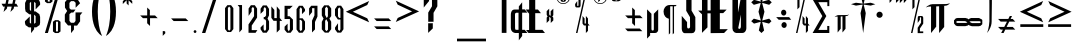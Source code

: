 SplineFontDB: 3.2
FontName: Warlock
FullName: Highlander Regular
FamilyName: Highlander
Weight: Regular
Copyright: beccaelizabeth@geocities.com made this
Version: beccaelizabeth 0200 02/09/98
ItalicAngle: 0
UnderlinePosition: 0
UnderlineWidth: 0
Ascent: 800
Descent: 200
InvalidEm: 0
sfntRevision: 0x00010000
LayerCount: 2
Layer: 0 0 "Back" 1
Layer: 1 0 "Fore" 0
XUID: [1021 965 -301280927 10315]
StyleMap: 0x0040
FSType: 0
OS2Version: 3
OS2_WeightWidthSlopeOnly: 0
OS2_UseTypoMetrics: 0
CreationTime: 781469486
ModificationTime: 1690572075
PfmFamily: 81
TTFWeight: -1
TTFWidth: 5
LineGap: 0
VLineGap: 0
Panose: 0 0 0 0 0 0 0 0 0 0
OS2TypoAscent: 749
OS2TypoAOffset: 0
OS2TypoDescent: -16
OS2TypoDOffset: 0
OS2TypoLinegap: 0
OS2WinAscent: 934
OS2WinAOffset: 0
OS2WinDescent: 233
OS2WinDOffset: 0
HheadAscent: 749
HheadAOffset: 0
HheadDescent: -16
HheadDOffset: 0
OS2SubXSize: 133
OS2SubYSize: 133
OS2SubXOff: 0
OS2SubYOff: 0
OS2SupXSize: 133
OS2SupYSize: 133
OS2SupXOff: 0
OS2SupYOff: 0
OS2StrikeYSize: 67
OS2StrikeYPos: 345
OS2CapHeight: 700
OS2XHeight: 507
OS2Vendor: 'XXXX'
OS2CodePages: 00000001.00000000
OS2UnicodeRanges: 00000000.00000000.00000000.00000000
MarkAttachClasses: 1
DEI: 91125
LangName: 1033 "" "" "" "Highlander Regular" "" "beccaelizabeth 0200 02/09/98"
Encoding: UnicodeBmp
UnicodeInterp: none
NameList: AGL For New Fonts
DisplaySize: -48
AntiAlias: 1
FitToEm: 0
WinInfo: 0 16 4
BeginPrivate: 3
BlueValues 40 [-1 1 585 595 680 696 895 903 1065 1069]
OtherBlues 11 [-267 -263]
BlueShift 2 20
EndPrivate
BeginChars: 65538 66

StartChar: .notdef
Encoding: 65536 -1 0
Width: 1218
GlyphClass: 1
Flags: W
LayerCount: 2
Fore
SplineSet
76 0 m 1
 76 1219 l 1
 1143 1219 l 1
 1143 0 l 1
 76 0 l 1
1067 76 m 1
 1067 1143 l 1
 152 1143 l 1
 152 76 l 1
 1067 76 l 1
EndSplineSet
Validated: 1
EndChar

StartChar: numbersign
Encoding: 35 35 1
Width: 592
GlyphClass: 1
Flags: W
LayerCount: 2
Fore
SplineSet
496 871 m 1
 399 871 l 1
 369 732 l 1
 408 732 l 1
 453 660 l 1
 353 660 l 1
 339 603 l 1
 261 527 l 1
 293 660 l 1
 183 660 l 1
 171 607 l 1
 89 527 l 1
 120 660 l 1
 79 660 l 1
 39 732 l 1
 137 732 l 1
 167 871 l 1
 123 871 l 1
 81 943 l 1
 185 943 l 1
 195 993 l 1
 269 1065 l 1
 244 943 l 1
 355 943 l 1
 367 996 l 1
 441 1065 l 1
 415 943 l 1
 449 943 l 1
 496 871 l 1
339 871 m 1
 228 871 l 1
 197 732 l 1
 309 732 l 1
 339 871 l 1
EndSplineSet
Validated: 1
EndChar

StartChar: dollar
Encoding: 36 36 2
Width: 490
GlyphClass: 1
Flags: W
LayerCount: 2
Fore
SplineSet
403 256 m 1
 391 199 l 1
 307 141 l 1
 253 141 l 1
 253 95 l 1
 177 -3 l 1
 177 141 l 1
 121 141 l 1
 40 196 l 1
 24 252 l 1
 24 296 l 1
 144 413 l 1
 144 260 l 1
 177 231 l 1
 177 467 l 1
 133 467 l 1
 40 539 l 1
 27 611 l 1
 27 752 l 1
 73 849 l 1
 121 869 l 1
 177 869 l 1
 177 909 l 1
 253 1007 l 1
 253 869 l 1
 307 869 l 1
 383 812 l 1
 403 755 l 1
 403 707 l 1
 291 591 l 1
 291 748 l 1
 253 779 l 1
 253 540 l 1
 289 540 l 1
 383 472 l 1
 403 403 l 1
 403 256 l 1
177 544 m 1
 177 780 l 1
 144 751 l 1
 144 585 l 1
 177 544 l 1
291 259 m 1
 291 423 l 1
 253 460 l 1
 253 229 l 1
 291 259 l 1
EndSplineSet
Validated: 1
EndChar

StartChar: percent
Encoding: 37 37 3
Width: 501
GlyphClass: 1
Flags: W
LayerCount: 2
Fore
SplineSet
212 787 m 1
 161 747 l 1
 77 747 l 1
 24 787 l 1
 24 1029 l 1
 77 1069 l 1
 161 1069 l 1
 212 1029 l 1
 212 787 l 1
413 1068 m 1
 97 0 l 1
 23 0 l 1
 339 1068 l 1
 413 1068 l 1
413 39 m 1
 361 -1 l 1
 277 -1 l 1
 224 39 l 1
 224 281 l 1
 277 321 l 1
 361 321 l 1
 413 281 l 1
 413 39 l 1
144 787 m 1
 145 1031 l 1
 96 1031 l 1
 96 787 l 1
 144 787 l 1
349 40 m 1
 351 283 l 1
 300 283 l 1
 300 39 l 1
 349 40 l 1
EndSplineSet
Validated: 1
EndChar

StartChar: ampersand
Encoding: 38 38 4
Width: 488
GlyphClass: 1
Flags: W
LayerCount: 2
Fore
SplineSet
460 515 m 1
 403 445 l 1
 403 292 l 1
 327 185 l 1
 249 185 l 1
 249 87 l 1
 176 -3 l 1
 176 189 l 1
 101 189 l 1
 21 283 l 1
 21 461 l 1
 79 551 l 1
 24 636 l 1
 24 771 l 1
 101 865 l 1
 177 865 l 1
 176 972 l 1
 249 1063 l 1
 249 867 l 1
 324 867 l 1
 403 745 l 1
 291 632 l 1
 291 756 l 1
 249 797 l 1
 176 797 l 1
 136 753 l 1
 136 621 l 1
 173 585 l 1
 288 585 l 1
 232 512 l 1
 184 512 l 1
 136 472 l 1
 136 304 l 1
 173 256 l 1
 253 256 l 1
 288 301 l 1
 288 515 l 1
 460 515 l 1
EndSplineSet
Validated: 1
EndChar

StartChar: quotesingle
Encoding: 39 39 5
Width: 165
GlyphClass: 1
Flags: W
LayerCount: 2
Fore
SplineSet
69 1028 m 1
 51 899 l 1
 31 1029 l 1
 51 1067 l 1
 69 1028 l 1
EndSplineSet
Validated: 1
EndChar

StartChar: parenleft
Encoding: 40 40 6
Width: 354
GlyphClass: 1
Flags: W
LayerCount: 2
Fore
SplineSet
277 -71 m 1
 267 -71 245.333984375 -56.3330078125 212.000976562 -27 c 0
 163.333984375 16.3330078125 123.000976562 76.3330078125 91.0009765625 153 c 0
 70.333984375 203.666992188 54.1669921875 261.5 42.5 326.5 c 0
 30.8330078125 391.5 25 461 25 535 c 0
 25 683.666992188 47 809.666992188 91 913 c 0
 121 987.666992188 161.333007812 1047 212 1091 c 0
 244 1120.33300781 265.666992188 1135 277 1135 c 1
 273.666992188 1129 271 1123.66699219 269 1119 c 0
 261.666992188 1103 255 1087 249 1071 c 0
 227.666992188 1013 210.333984375 946.666992188 197.000976562 872 c 0
 178.333984375 768 169.000976562 655.666992188 169.000976562 535 c 0
 169.000976562 415.666992188 178.333984375 302.666992188 197.000976562 196 c 0
 210.333984375 123.333007812 227.666992188 56.666015625 249 -4.0009765625 c 0
 255 -20.66796875 263 -39.66796875 273 -61.0009765625 c 0
 273.666992188 -64.333984375 275 -67.6669921875 277 -71 c 1
EndSplineSet
Validated: 524289
EndChar

StartChar: parenright
Encoding: 41 41 7
Width: 360
GlyphClass: 1
Flags: W
LayerCount: 2
Fore
SplineSet
275 535 m 0
 275 385.666992188 253.66796875 258.998046875 211.000976562 154.998046875 c 0
 181.66796875 80.998046875 141.000976562 20.998046875 89.0009765625 -25.001953125 c 0
 57.66796875 -53.6689453125 36.0009765625 -69.001953125 24.0009765625 -71.001953125 c 1
 26.66796875 -65.001953125 29.0009765625 -59.6689453125 31.0009765625 -55.001953125 c 0
 39.0009765625 -36.3349609375 45.66796875 -19.66796875 51.0009765625 -5.0009765625 c 0
 72.333984375 56.33203125 89.6669921875 122.999023438 103 194.999023438 c 0
 121.666992188 301.666015625 131 414.999023438 131 534.999023438 c 0
 131 662.33203125 122 774.33203125 104 870.999023438 c 0
 92.6669921875 940.33203125 75.333984375 1006.33203125 52.0009765625 1068.99902344 c 0
 46.0009765625 1085.66601562 38.0009765625 1104.33300781 28.0009765625 1125 c 0
 27.333984375 1127.66699219 26.0009765625 1131 24.0009765625 1135 c 1
 35.333984375 1135 56.6669921875 1120.66699219 88 1092 c 0
 138.666992188 1046.66699219 179 987.666992188 209 915 c 0
 253 809 275 682.333007812 275 535 c 0
EndSplineSet
Validated: 524289
EndChar

StartChar: asterisk
Encoding: 42 42 8
Width: 496
GlyphClass: 1
Flags: W
LayerCount: 2
Fore
SplineSet
403 859 m 1
 269 859 l 1
 331 797 l 1
 332 729 l 1
 240 817 l 1
 240 689 l 1
 191 739 l 1
 191 819 l 1
 95 725 l 1
 95 793 l 1
 157 857 l 1
 79 857 l 1
 27 907 l 1
 151 907 l 1
 97 960 l 1
 99 1029 l 1
 191 937 l 1
 191 1065 l 1
 239 1017 l 1
 239 937 l 1
 327 1024 l 1
 327 953 l 1
 279 907 l 1
 353 907 l 1
 403 859 l 1
EndSplineSet
Validated: 1
EndChar

StartChar: plus
Encoding: 43 43 9
Width: 556
GlyphClass: 1
Flags: W
LayerCount: 2
Fore
SplineSet
468 371 m 1
 276 371 l 1
 276 176 l 1
 204 244 l 1
 204 371 l 1
 99 371 l 1
 29 439 l 1
 205 439 l 1
 205 637 l 1
 272 573 l 1
 271 439 l 1
 401 439 l 1
 468 371 l 1
EndSplineSet
Validated: 1
EndChar

StartChar: comma
Encoding: 44 44 10
Width: 229
GlyphClass: 1
Flags: W
LayerCount: 2
Fore
SplineSet
107 -8 m 1
 44 -71 l 1
 44 48 l 1
 83 48 l 2
 91.6669921875 47.3330078125 98.6669921875 43.3330078125 104 36 c 2
 107 27 l 1
 107 -8 l 1
EndSplineSet
Validated: 524289
EndChar

StartChar: hyphen
Encoding: 45 45 11
AltUni2: 0000ad.ffffffff.0 0000ad.ffffffff.0
Width: 541
GlyphClass: 1
Flags: W
LayerCount: 2
Fore
SplineSet
459 299 m 1
 92 299 l 1
 27 365 l 1
 393 365 l 1
 459 299 l 1
EndSplineSet
Validated: 1
EndChar

StartChar: period
Encoding: 46 46 12
Width: 233
GlyphClass: 1
Flags: W
LayerCount: 2
Fore
SplineSet
112 36 m 0
 112 26 108.5 17.5 101.5 10.5 c 0
 94.5 3.5 86 0 76 0 c 0
 66 0 57.5 3.5 50.5 10.5 c 0
 43.5 17.5 40 26 40 36 c 0
 40 46 43.5 54.5 50.5 61.5 c 0
 57.5 68.5 66 72 76 72 c 0
 86 72 94.5 68.5 101.5 61.5 c 0
 108.5 54.5 112 46 112 36 c 0
EndSplineSet
Validated: 524289
EndChar

StartChar: slash
Encoding: 47 47 13
Width: 550
GlyphClass: 1
Flags: W
LayerCount: 2
Fore
SplineSet
459 1068 m 1
 108 0 l 1
 25 0 l 1
 376 1068 l 1
 459 1068 l 1
EndSplineSet
Validated: 1
EndChar

StartChar: zero
Encoding: 48 48 14
Width: 310
GlyphClass: 1
Flags: W
LayerCount: 2
Fore
SplineSet
200.9140625 24.83984375 m 1
 220.203125 46.515625 239.4921875 70.9765625 258.780273438 98.2236328125 c 1
 258.780273438 622.616210938 l 1
 239.4921875 649.86328125 220.203125 674.32421875 200.9140625 696 c 1
 109.0859375 696 l 1
 89.796875 674.32421875 70.5078125 649.86328125 51.2197265625 622.616210938 c 1
 51.2197265625 98.2236328125 l 1
 70.5078125 70.9765625 89.796875 46.515625 109.0859375 24.83984375 c 1
 200.9140625 24.83984375 l 1
122.69921875 90.189453125 m 2
 122.700195312 626.357421875 l 2
 123.103515625 629.000976562 123.506835938 629.469726562 123.91015625 627.762695312 c 1
 132.590820312 640.017578125 141.270507812 650.09765625 149.950195312 658.002929688 c 0
 151.193359375 661.69140625 152.436523438 663.155273438 153.6796875 662.39453125 c 0
 154.9453125 663.184570312 156.2109375 661.760742188 157.477539062 658.122070312 c 0
 166.4375 650.255859375 175.397460938 640.17578125 184.357421875 627.881835938 c 1
 184.778320312 629.623046875 185.19921875 629.149414062 185.620117188 626.461914062 c 2
 185.620117188 90.0869140625 l 2
 185.18359375 87.3603515625 184.747070312 86.8828125 184.310546875 88.654296875 c 1
 175.350585938 76.60546875 166.390625 66.8056640625 157.430664062 59.2548828125 c 0
 156.180664062 55.638671875 154.930664062 54.271484375 153.681640625 55.1533203125 c 0
 152.453125 54.298828125 151.224609375 55.705078125 149.99609375 59.3720703125 c 0
 141.31640625 66.9619140625 132.63671875 76.76171875 123.956054688 88.771484375 c 1
 123.537109375 87.0341796875 123.118164062 87.5068359375 122.69921875 90.189453125 c 2
EndSplineSet
Validated: 524297
EndChar

StartChar: one
Encoding: 49 49 15
Width: 291
GlyphClass: 1
Flags: W
LayerCount: 2
Fore
SplineSet
109.329101562 646.909179688 m 1
 109.329101562 15.6650390625 l 1
 131.534179688 39.068359375 153.739257812 64.65625 175.944335938 92.4287109375 c 1
 175.944335938 698.479492188 l 1
 139.66015625 702.661132812 103.376953125 703.510742188 67.09375 701.02734375 c 1
 81.171875 685.797851562 95.25 667.758789062 109.329101562 646.909179688 c 1
EndSplineSet
Validated: 524329
EndChar

StartChar: two
Encoding: 50 50 16
Width: 290
GlyphClass: 1
Flags: W
LayerCount: 2
Fore
SplineSet
259.578125 72 m 1
 117.954101562 72 l 1
 119.013671875 187.4453125 l 1
 252.19921875 385.423828125 l 1
 252.19921875 611.84765625 l 1
 195.268554688 694.69921875 l 1
 97.0244140625 694.69921875 l 1
 39.8994140625 611.84375 l 1
 39.8994140625 427.836914062 l 1
 116.299804688 538.45703125 l 1
 116.299804688 617.110351562 l 1
 117.575195312 618.533203125 l 1
 144.275390625 648.333984375 l 1
 148.34375 652.875 l 1
 152.002929688 647.99609375 l 1
 175.702148438 616.395507812 l 1
 176.69921875 615.065429688 l 1
 176.69921875 420.169921875 l 1
 38.099609375 214.970703125 l 1
 38.099609375 5.486328125 l 1
 213.379882812 5.0068359375 l 1
 259.578125 72 l 1
EndSplineSet
Validated: 524297
EndChar

StartChar: three
Encoding: 51 51 17
Width: 291
GlyphClass: 1
Flags: W
LayerCount: 2
Fore
SplineSet
115.821289062 554.825195312 m 1
 115.821289062 610.75 l 1
 116.78125 612.064453125 l 1
 141.405273438 645.76171875 l 1
 145.44140625 651.28515625 l 1
 149.482421875 645.765625 l 1
 176.049804688 609.477539062 l 1
 177.012695312 608.162109375 l 1
 177.012695312 438.982421875 l 1
 176.0234375 437.655273438 l 1
 149.456054688 402.015625 l 1
 147.916015625 399.94921875 l 1
 145.34375 400.000976562 l 1
 118.044921875 400.546875 l 1
 118.044921875 343.16796875 l 1
 149.423828125 342.607421875 l 1
 152.026367188 342.561523438 l 1
 153.483398438 340.395507812 l 1
 176.163085938 306.698242188 l 1
 177.012695312 305.436523438 l 1
 177.012695312 90.4677734375 l 1
 176.139648438 89.1943359375 l 1
 152.1640625 54.203125 l 1
 148.29296875 48.552734375 l 1
 144.087890625 53.958984375 l 1
 116.872070312 88.9501953125 l 1
 115.829101562 90.291015625 l 1
 115.23046875 215.955078125 l 1
 39.63671875 139.215820312 l 1
 39.63671875 93.54296875 l 1
 97.560546875 7.591796875 l 1
 192.756835938 7.591796875 l 1
 251.901367188 91.015625 l 1
 251.901367188 287.809570312 l 1
 213.754882812 362.78515625 l 1
 250.60546875 441.75 l 1
 250.60546875 603.080078125 l 1
 193.302734375 689.65625 l 1
 97.494140625 689.65625 l 1
 39.62890625 607.525390625 l 1
 39.0439453125 478.62109375 l 1
 115.821289062 554.825195312 l 1
EndSplineSet
Validated: 524297
EndChar

StartChar: four
Encoding: 52 52 18
Width: 294
GlyphClass: 1
Flags: W
LayerCount: 2
Fore
SplineSet
218.799804688 85.7607421875 m 1
 218.799804688 302.439453125 l 1
 279.686523438 302.439453125 l 1
 218.16015625 376.271484375 l 1
 218.16015625 577.23828125 l 1
 144.3203125 666.296875 l 1
 144.3203125 372.439453125 l 1
 83.1201171875 372.439453125 l 1
 83.1201171875 577.227539062 l 1
 8.6396484375 666.377929688 l 1
 8.6396484375 379.694335938 l 1
 62.517578125 305 l 1
 143.6796875 305 l 1
 143.6796875 11.205078125 l 1
 218.799804688 85.7607421875 l 1
EndSplineSet
Validated: 524297
EndChar

StartChar: five
Encoding: 53 53 19
Width: 290
GlyphClass: 1
Flags: W
LayerCount: 2
Fore
SplineSet
243.650390625 679.83984375 m 1
 39.2802734375 679.83984375 l 1
 39.2802734375 349.384765625 l 1
 173.040039062 350.024414062 l 1
 173.040039062 90.21875 l 1
 172.372070312 89.0634765625 l 1
 148.692382812 48.1025390625 l 1
 144.286132812 40.4814453125 l 1
 139.9921875 48.166015625 l 1
 115.671875 91.6865234375 l 1
 115.040039062 92.8173828125 l 1
 115.040039062 233.73046875 l 1
 39.919921875 158.610351562 l 1
 39.919921875 81.2001953125 l 1
 101.91015625 6.3203125 l 1
 191.1015625 6.3203125 l 1
 249.432617188 86.140625 l 1
 248.170898438 335.879882812 l 1
 164.079101562 419.970703125 l 1
 120.110351562 419.361328125 l 1
 115.040039062 419.290039062 l 1
 115.040039062 604.080078125 l 1
 120.040039062 604.080078125 l 1
 167.890625 604.080078125 l 1
 243.650390625 679.83984375 l 1
EndSplineSet
Validated: 524297
EndChar

StartChar: six
Encoding: 54 54 20
Width: 289
GlyphClass: 1
Flags: W
LayerCount: 2
Fore
SplineSet
191.234375 367.639648438 m 1
 114.540039062 367.639648438 l 1
 114.540039062 600.05078125 l 1
 115.354492188 601.294921875 l 1
 139.674804688 638.415039062 l 1
 143.645507812 644.474609375 l 1
 147.90625 638.616210938 l 1
 173.505859375 603.416015625 l 1
 174.459960938 602.104492188 l 1
 174.459960938 471.30078125 l 1
 250.219726562 548.756835938 l 1
 250.219726562 594.451171875 l 1
 191.146484375 680.599609375 l 1
 99.0595703125 680.599609375 l 1
 38.7802734375 596.946289062 l 1
 38.7802734375 87.58203125 l 1
 99.0029296875 7.080078125 l 1
 192.44921875 7.080078125 l 1
 250.219726562 90.0478515625 l 1
 250.219726562 286.53515625 l 1
 191.234375 367.639648438 l 1
115.473632812 83.0107421875 m 1
 114.540039062 84.3134765625 l 1
 114.540039062 328.359375 l 1
 119.540039062 328.359375 l 1
 145.780273438 328.359375 l 1
 148.216796875 328.359375 l 1
 149.721679688 326.435546875 l 1
 177.241210938 291.236328125 l 1
 178.299804688 289.881835938 l 1
 178.299804688 84.0537109375 l 1
 177.077148438 82.6455078125 l 1
 147.637695312 48.7255859375 l 1
 143.486328125 43.9423828125 l 1
 139.793945312 49.0908203125 l 1
 115.473632812 83.0107421875 l 1
EndSplineSet
Validated: 524297
EndChar

StartChar: seven
Encoding: 55 55 21
Width: 314
GlyphClass: 1
Flags: W
LayerCount: 2
Fore
SplineSet
200 89.408203125 m 1
 200 275.31640625 l 1
 261.439453125 411.63671875 l 1
 261.439453125 681.400390625 l 1
 106.254882812 681.400390625 l 1
 52.560546875 615.500976562 l 1
 52.560546875 429.782226562 l 1
 127.6796875 522.411132812 l 1
 127.6796875 621 l 1
 132.6796875 621 l 1
 181.3203125 621 l 1
 186.3203125 621 l 1
 186.3203125 440.831054688 l 1
 125.520507812 307.7109375 l 1
 125.520507812 13.798828125 l 1
 200 89.408203125 l 1
EndSplineSet
Validated: 524297
EndChar

StartChar: eight
Encoding: 56 56 22
Width: 326
GlyphClass: 1
Flags: W
LayerCount: 2
Fore
SplineSet
215.04296875 9.759765625 m 1
 236.795898438 34.1181640625 258.546875 62.6630859375 280.298828125 95.396484375 c 1
 280.298828125 281.702148438 l 1
 235.37890625 360.971679688 l 1
 280.298828125 423.06640625 l 1
 280.298828125 613.454101562 l 1
 259.022460938 643.890625 237.74609375 670.072265625 216.469726562 692 c 1
 104.657226562 692 l 1
 85.0048828125 669.092773438 65.3525390625 642.028320312 45.7001953125 610.805664062 c 1
 45.7001953125 437.303710938 l 1
 88.322265625 360.583007812 l 1
 45.7001953125 279.272460938 l 1
 45.7001953125 92.716796875 l 1
 70.740234375 60.7353515625 95.7802734375 33.0830078125 120.8203125 9.759765625 c 1
 215.04296875 9.759765625 l 1
127.978515625 453.3671875 m 1
 127.978515625 618.85546875 l 2
 128.553710938 622.743164062 129.129882812 623.436523438 129.706054688 620.935546875 c 1
 139.092773438 635.436523438 148.479492188 646.743164062 157.866210938 654.856445312 c 0
 159.908203125 660.509765625 161.950195312 662.96875 163.9921875 662.234375 c 0
 165.888671875 662.762695312 167.78515625 660.075195312 169.681640625 654.171875 c 0
 178.641601562 644.977539062 187.6015625 632.817382812 196.561523438 617.69140625 c 1
 197.046875 619.997070312 197.533203125 619.336914062 198.01953125 615.7109375 c 2
 198.01953125 418.444335938 l 1
 196.840820312 416.603515625 l 1
 176.360351562 384.603515625 l 1
 169.361328125 373.666992188 l 1
 127.978515625 453.3671875 l 1
128.619140625 82.3212890625 m 2
 128.618164062 302.512695312 l 1
 129.796875 304.353515625 l 1
 150.276367188 336.353515625 l 1
 157.02734375 346.90234375 l 1
 199.9375 270.275390625 l 1
 199.9375 84.326171875 l 2
 199.279296875 80.2275390625 198.62109375 79.5107421875 197.961914062 82.17578125 c 1
 188.362304688 68.3408203125 178.762695312 57.8876953125 169.162109375 50.81640625 c 0
 167.336914062 45.38671875 165.51171875 43.3828125 163.686523438 44.8056640625 c 0
 161.84375 43.3623046875 160.000976562 45.333984375 158.158203125 50.7197265625 c 0
 148.985351562 57.119140625 139.8125 66.9326171875 130.639648438 80.16015625 c 1
 129.966796875 77.4658203125 129.29296875 78.1865234375 128.619140625 82.3212890625 c 2
EndSplineSet
Validated: 524297
EndChar

StartChar: nine
Encoding: 57 57 23
Width: 312
GlyphClass: 1
Flags: W
LayerCount: 2
Fore
SplineSet
122.109375 337.465820312 m 1
 185.961914062 337.465820312 l 1
 185.961914062 89.6240234375 l 1
 185.075195312 88.3447265625 l 1
 162.03515625 55.0654296875 l 1
 158.3828125 49.7880859375 l 1
 154.158203125 54.6162109375 l 1
 127.278320312 85.3359375 l 1
 126.041992188 86.7490234375 l 1
 126.041992188 244.788085938 l 1
 50.921875 136.344726562 l 1
 50.921875 90.2607421875 l 1
 109.896484375 9.7861328125 l 1
 202.69140625 9.7861328125 l 1
 261.71875 93.4052734375 l 1
 261.08203125 337.572265625 l 1
 261.08203125 595.908203125 l 1
 202.611328125 683.305664062 l 1
 111.853515625 683.305664062 l 1
 50.28125 597.104492188 l 1
 50.28125 439.014648438 l 1
 122.109375 337.465820312 l 1
185.961914062 377.385742188 m 1
 180.961914062 377.385742188 l 1
 154.08203125 377.385742188 l 1
 151.393554688 377.385742188 l 1
 149.907226562 379.634765625 l 1
 126.227539062 415.474609375 l 1
 125.40234375 416.723632812 l 1
 125.40234375 604.983398438 l 1
 126.547851562 606.369140625 l 1
 154.067382812 639.649414062 l 1
 158.390625 644.877929688 l 1
 162.108398438 639.19921875 l 1
 185.1484375 604 l 1
 185.961914062 602.756835938 l 1
 185.961914062 377.385742188 l 1
EndSplineSet
Validated: 524297
EndChar

StartChar: less
Encoding: 60 60 24
Width: 698
GlyphClass: 1
Flags: W
LayerCount: 2
Fore
SplineSet
604 268 m 1
 21 532 l 1
 604 800 l 1
 556 700 l 1
 197 532 l 1
 556 368 l 1
 604 268 l 1
EndSplineSet
Validated: 1
EndChar

StartChar: equal
Encoding: 61 61 25
Width: 544
GlyphClass: 1
Flags: W
LayerCount: 2
Fore
SplineSet
457 299 m 1
 92 299 l 1
 27 365 l 1
 393 365 l 1
 457 299 l 1
455 99 m 1
 92 99 l 1
 27 165 l 1
 393 165 l 1
 455 99 l 1
EndSplineSet
Validated: 1
EndChar

StartChar: greater
Encoding: 62 62 26
Width: 697
GlyphClass: 1
Flags: W
LayerCount: 2
Fore
SplineSet
603 540 m 1
 20 276 l 1
 68 376 l 1
 427 540 l 1
 68 708 l 1
 20 808 l 1
 603 540 l 1
EndSplineSet
Validated: 1
EndChar

StartChar: question
Encoding: 63 63 27
Width: 449
GlyphClass: 1
Flags: W
LayerCount: 2
Fore
SplineSet
359 668 m 1
 264 505 l 1
 264 281 l 1
 131 281 l 1
 131 511 l 1
 225 668 l 1
 224 952 l 1
 152 952 l 1
 152 800 l 1
 19 637 l 1
 19 964 l 1
 95 1069 l 1
 275 1069 l 1
 359 976 l 1
 359 668 l 1
245 115 m 1
 129 3 l 1
 129 244 l 1
 203 244 l 1
 245 245 l 1
 245 115 l 1
EndSplineSet
Validated: 1
EndChar

StartChar: asciicircum
Encoding: 94 94 28
Width: 393
GlyphClass: 1
Flags: W
LayerCount: 2
Fore
SplineSet
309 905 m 1
 253 905 l 1
 160 999 l 1
 65 905 l 1
 11 905 l 1
 160 1055 l 1
 309 905 l 1
EndSplineSet
Validated: 1
EndChar

StartChar: underscore
Encoding: 95 95 29
Width: 726
GlyphClass: 1
Flags: W
LayerCount: 2
Fore
SplineSet
725 -208 m 1
 0 -208 l 1
 0 -141 l 1
 725 -141 l 1
 725 -208 l 1
EndSplineSet
Validated: 1
EndChar

StartChar: grave
Encoding: 96 96 30
Width: 300
GlyphClass: 1
Flags: W
LayerCount: 2
Fore
SplineSet
171 956 m 1
 31 1020 l 1
 31 1063 l 1
 83 1063 l 1
 171 956 l 1
EndSplineSet
Validated: 1
EndChar

StartChar: nonbreakingspace
Encoding: 160 160 31
Width: 66
GlyphClass: 1
Flags: W
LayerCount: 2
Fore
Validated: 1
EndChar

StartChar: exclamdown
Encoding: 161 161 32
Width: 220
GlyphClass: 1
Flags: W
LayerCount: 2
Fore
SplineSet
137 1021 m 2
 135 1008.33300781 133.000976562 1000.33300781 131.000976562 997 c 0
 122.333984375 980.333007812 109.666992188 972 93 972 c 2
 20 972 l 1
 20 1219 l 1
 137 1069 l 1
 137 1021 l 2
137.000976562 3 m 1
 19.0009765625 3 l 1
 19.0009765625 923 l 1
 137.000976562 923 l 1
 137.000976562 3 l 1
EndSplineSet
Validated: 524289
EndChar

StartChar: cent
Encoding: 162 162 33
Width: 457
GlyphClass: 1
Flags: W
LayerCount: 2
Fore
SplineSet
437 0 m 1
 304.000976562 0 l 1
 304.000976562 -75 l 1
 221.000976562 -183 l 1
 221.000976562 0 l 1
 129.000976562 0 l 1
 96.0009765625 9 l 1
 46.0009765625 30.3330078125 21.0009765625 71.666015625 21.0009765625 132.999023438 c 2
 21.0009765625 455.999023438 l 2
 21.0009765625 482.666015625 24.333984375 504.333007812 31.0009765625 521 c 0
 44.333984375 564.333007812 71.6669921875 586.333007812 113 587 c 2
 221 587 l 1
 221 664 l 1
 304 768 l 1
 304 591 l 1
 368 591 l 1
 437 509 l 1
 304 509 l 1
 304 80 l 1
 368 80 l 1
 437 0 l 1
213.000976562 80 m 1
 213.000976562 506.998046875 l 1
 159.000976562 506.998046875 l 2
 146.333984375 506.998046875 138.000976562 503.331054688 134.000976562 495.998046875 c 0
 130.000976562 488.665039062 127.000976562 478.33203125 125.000976562 464.999023438 c 2
 125.000976562 454.999023438 l 1
 127.000976562 120.999023438 l 2
 127.000976562 99.666015625 132.333984375 86.3330078125 143.000976562 81 c 1
 159.000976562 80 l 1
 213.000976562 80 l 1
EndSplineSet
Validated: 524289
EndChar

StartChar: sterling
Encoding: 163 163 34
Width: 446
GlyphClass: 1
Flags: W
LayerCount: 2
Fore
SplineSet
425 1 m 1
 11.9990234375 1.0009765625 l 1
 -49.0009765625 75.0009765625 l 1
 27.9990234375 75.0009765625 l 1
 27.9990234375 483.000976562 l 1
 -59.0009765625 587.000976562 l 1
 28.9990234375 587.000976562 l 1
 28.9990234375 961.000976562 l 2
 28.9990234375 1001.66796875 46.9990234375 1032.00097656 82.9990234375 1052.00097656 c 0
 94.33203125 1057.33398438 112.33203125 1062.66699219 136.999023438 1068 c 1
 227.999023438 1068 l 2
 260.666015625 1068 283.666015625 1050.66699219 296.999023438 1016 c 1
 304.999023438 964 l 1
 301.666015625 974 296.333007812 980.666992188 289 984 c 2
 265 989 l 1
 225 988 l 2
 204.333007812 988 191 979.666992188 185 963 c 2
 181 937 l 1
 181 587 l 1
 249 587 l 1
 324 496 l 1
 181 496 l 1
 181 79 l 1
 361 79 l 1
 425 1 l 1
EndSplineSet
Validated: 524289
EndChar

StartChar: section
Encoding: 167 167 35
Width: 237
GlyphClass: 1
Flags: W
LayerCount: 2
Fore
SplineSet
183 315 m 1
 119.001953125 250.997070312 l 1
 119.001953125 366.997070312 l 1
 109.001953125 383.997070312 l 2
 101.668945312 394.6640625 95.001953125 400.997070312 89.001953125 402.997070312 c 1
 85.6689453125 399.6640625 83.6689453125 396.331054688 83.001953125 392.998046875 c 2
 81.001953125 383.998046875 l 1
 81.001953125 315.998046875 l 1
 17.001953125 250.998046875 l 1
 17.001953125 374.998046875 l 2
 17.001953125 387.665039062 23.001953125 398.998046875 35.001953125 408.998046875 c 2
 44.001953125 415.998046875 l 1
 31.001953125 426.998046875 l 2
 23.6689453125 435.665039062 19.001953125 446.33203125 17.001953125 458.999023438 c 2
 17.001953125 546.999023438 l 1
 80.001953125 607.999023438 l 1
 80.001953125 466.999023438 l 1
 88.001953125 448.999023438 l 2
 94.001953125 438.33203125 101.001953125 432.33203125 109.001953125 430.999023438 c 0
 112.334960938 434.33203125 114.66796875 436.999023438 116.000976562 438.999023438 c 2
 117.000976562 447.999023438 l 1
 117.000976562 543.999023438 l 1
 183.000976562 607.999023438 l 1
 183.000976562 455.999023438 l 2
 183.000976562 444.666015625 178.000976562 434.333007812 168.000976562 425 c 2
 153.000976562 417 l 1
 161.000976562 412 l 2
 174.333984375 401.333007812 181.666992188 389 183 375 c 2
 183 315 l 1
EndSplineSet
Validated: 524289
EndChar

StartChar: copyright
Encoding: 169 169 36
Width: 469
GlyphClass: 1
Flags: W
LayerCount: 2
Fore
SplineSet
376 896 m 0
 376 848 359.5 807.5 326.5 774.5 c 0
 293.5 741.5 253 725 205 725 c 0
 157 725 116.666992188 741.5 84 774.5 c 0
 51.3330078125 807.5 35 848 35 896 c 0
 35 944 51.3330078125 984.5 84 1017.5 c 0
 116.666992188 1050.5 157 1067 205 1067 c 0
 253 1067 293.5 1050.5 326.5 1017.5 c 0
 359.5 984.5 376 944 376 896 c 0
359 896 m 0
 359 938.666992188 343.834960938 974.833007812 313.501953125 1004.5 c 0
 283.168945312 1034.16699219 247.001953125 1049 205.001953125 1049 c 0
 162.334960938 1049 126.16796875 1034.16699219 96.5009765625 1004.5 c 0
 66.833984375 974.833007812 52.0009765625 938.666015625 52.0009765625 895.999023438 c 0
 52.0009765625 853.999023438 66.66796875 817.999023438 96.0009765625 787.999023438 c 0
 125.333984375 757.999023438 161.666992188 742.999023438 205 742.999023438 c 0
 247.666992188 742.999023438 284 757.83203125 314 787.499023438 c 0
 344 817.166015625 359 853.333007812 359 896 c 0
273.001953125 816.999023438 m 1
 265.001953125 800.999023438 l 2
 257.001953125 789.666015625 247.668945312 782.999023438 237.001953125 780.999023438 c 2
 215.001953125 779.999023438 l 1
 195.001953125 779.999023438 l 2
 184.334960938 779.999023438 176.001953125 780.666015625 170.001953125 781.999023438 c 0
 164.001953125 783.33203125 155.668945312 791.665039062 145.001953125 806.998046875 c 2
 139.001953125 816.998046875 l 1
 139.001953125 975.998046875 l 1
 145.001953125 994.998046875 l 2
 151.001953125 1006.33105469 161.334960938 1012.33105469 176.001953125 1012.99804688 c 2
 193.001953125 1014.99804688 l 1
 213.001953125 1015.99804688 l 2
 223.001953125 1015.99804688 230.668945312 1014.83105469 236.001953125 1012.49804688 c 0
 241.334960938 1010.16503906 249.001953125 1003.33203125 259.001953125 991.999023438 c 2
 273.001953125 975.999023438 l 1
 273.001953125 959.999023438 l 1
 223.001953125 911.999023438 l 1
 221.001953125 975.999023438 l 1
 219.001953125 982.999023438 l 2
 216.334960938 988.33203125 212.66796875 990.999023438 208.000976562 990.999023438 c 0
 203.333984375 990.999023438 199.000976562 988.33203125 195.000976562 982.999023438 c 2
 191.000976562 974.999023438 l 1
 192.000976562 816.999023438 l 1
 193.000976562 810.999023438 l 2
 195.66796875 805.666015625 200.334960938 802.999023438 207.001953125 802.999023438 c 0
 212.334960938 802.999023438 216.334960938 804.999023438 219.001953125 808.999023438 c 2
 221.001953125 816.999023438 l 1
 221.001953125 831.999023438 l 1
 273.001953125 882.999023438 l 1
 273.001953125 816.999023438 l 1
EndSplineSet
Validated: 524289
EndChar

StartChar: ordfeminine
Encoding: 170 170 37
Width: 24
GlyphClass: 1
Flags: W
LayerCount: 2
Fore
SplineSet
16 1048 m 1
 3 1035 l 1
 3 1132 l 1
 -5 1141 l 1
 16 1141 l 1
 16 1048 l 1
EndSplineSet
Validated: 1
EndChar

StartChar: logicalnot
Encoding: 172 172 38
Width: 413
GlyphClass: 1
Flags: W
LayerCount: 2
Fore
SplineSet
299 1068 m 1
 61 0 l 1
 25 0 l 1
 263 1068 l 1
 299 1068 l 1
367 187 m 1
 325 187 l 1
 325 53 l 1
 272 0 l 1
 272 188 l 1
 223 188 l 1
 188 237 l 1
 188 427 l 1
 240 363 l 1
 240 237 l 1
 272 237 l 1
 272 427 l 1
 325 363 l 1
 325 237 l 1
 367 187 l 1
140 692 m 2
 140 670.666992188 133.666992188 654.998046875 121 644.998046875 c 0
 119 642.998046875 112.333007812 640.998046875 101 638.998046875 c 2
 40 638.998046875 l 2
 32 640.998046875 25.6669921875 642.998046875 21 644.998046875 c 0
 8.3330078125 654.998046875 2.3330078125 671.665039062 3 694.998046875 c 2
 3 723.998046875 l 1
 56 799.998046875 l 1
 56 694.998046875 l 1
 57 683.998046875 l 2
 59.6669921875 676.665039062 64.333984375 672.665039062 71.0009765625 671.998046875 c 0
 76.333984375 671.998046875 80.6669921875 675.665039062 84 682.998046875 c 2
 87 694.998046875 l 1
 87 824.998046875 l 1
 87 834.998046875 l 2
 86.3330078125 839.665039062 81.666015625 842.998046875 72.9990234375 844.998046875 c 2
 38.9990234375 844.998046875 l 1
 8.9990234375 886.998046875 l 1
 70.9990234375 886.998046875 l 2
 75.666015625 887.665039062 79.4990234375 888.83203125 82.4990234375 890.499023438 c 0
 85.4990234375 892.166015625 86.9990234375 898.333007812 86.9990234375 909 c 2
 86.9990234375 1012 l 1
 86.9990234375 1017 l 2
 84.9990234375 1027.66699219 79.666015625 1033 70.9990234375 1033 c 0
 65.666015625 1033 61.666015625 1030 58.9990234375 1024 c 2
 55.9990234375 1013 l 1
 55.9990234375 979 l 1
 2.9990234375 912 l 1
 2.9990234375 1013 l 1
 2.9990234375 1029 l 2
 5.666015625 1053 17.9990234375 1065 39.9990234375 1065 c 2
 102.999023438 1065 l 1
 112.999023438 1063 l 1
 129.666015625 1054.33300781 138.333007812 1037 139 1011 c 2
 139 909 l 2
 139 890.333007812 135.333007812 877 128 869 c 2
 116 861 l 1
 122 859 126 857 128 855 c 0
 136 847 140 834 140 816 c 2
 140 692 l 2
EndSplineSet
Validated: 524321
EndChar

StartChar: registered
Encoding: 174 174 39
Width: 469
GlyphClass: 1
Flags: W
LayerCount: 2
Fore
SplineSet
376 896 m 0
 376 848 359.5 807.5 326.5 774.5 c 0
 293.5 741.5 253 725 205 725 c 0
 157 725 116.666992188 741.5 84 774.5 c 0
 51.3330078125 807.5 35 848 35 896 c 0
 35 944 51.3330078125 984.5 84 1017.5 c 0
 116.666992188 1050.5 157 1067 205 1067 c 0
 253 1067 293.5 1050.5 326.5 1017.5 c 0
 359.5 984.5 376 944 376 896 c 0
359 896 m 0
 359 938.666992188 343.834960938 974.833007812 313.501953125 1004.5 c 0
 283.168945312 1034.16699219 247.001953125 1049 205.001953125 1049 c 0
 162.334960938 1049 126.16796875 1034.16699219 96.5009765625 1004.5 c 0
 66.833984375 974.833007812 52.0009765625 938.666015625 52.0009765625 895.999023438 c 0
 52.0009765625 853.999023438 66.66796875 817.999023438 96.0009765625 787.999023438 c 0
 125.333984375 757.999023438 161.666992188 742.999023438 205 742.999023438 c 0
 247.666992188 742.999023438 284 757.83203125 314 787.499023438 c 0
 344 817.166015625 359 853.333007812 359 896 c 0
267.001953125 939.999023438 m 1
 225.001953125 900.999023438 l 1
 225.001953125 956.999023438 l 1
 224.001953125 963.999023438 l 2
 222.001953125 966.666015625 218.001953125 968.999023438 212.001953125 970.999023438 c 2
 200.001953125 970.999023438 l 1
 200.001953125 812.999023438 l 1
 157.001953125 771.999023438 l 1
 157.001953125 963.999023438 l 1
 135.001953125 987.999023438 l 1
 239.001953125 987.999023438 l 1
 251.001953125 982.999023438 l 2
 261.001953125 977.666015625 266.334960938 969.666015625 267.001953125 958.999023438 c 2
 267.001953125 939.999023438 l 1
EndSplineSet
Validated: 524289
EndChar

StartChar: degree
Encoding: 176 176 40
Width: 332
GlyphClass: 1
Flags: W
LayerCount: 2
Fore
SplineSet
243 825 m 1
 237.666992188 813.666992188 222.333984375 804 197.000976562 796 c 2
 181.000976562 792 l 1
 85.0009765625 792 l 2
 72.333984375 792 62.333984375 793.333007812 55.0009765625 796 c 0
 34.333984375 801.333007812 24.333984375 811 25.0009765625 825 c 2
 25.0009765625 1028 l 1
 30.333984375 1038 42.0009765625 1047 60.0009765625 1055 c 2
 85.0009765625 1063 l 1
 181.000976562 1063 l 1
 212.000976562 1057 l 2
 231.333984375 1051.66699219 241.666992188 1042 243 1028 c 2
 243 825 l 1
160 824 m 1
 160.001953125 1029 l 1
 159.001953125 1033 l 2
 154.334960938 1038.33300781 145.66796875 1041.66601562 133.000976562 1042.99902344 c 1
 116.000976562 1038.99902344 l 2
 111.333984375 1035.66601562 108.666992188 1032.33300781 108 1029 c 2
 108 824 l 1
 112 817 l 2
 116.666992188 812.333007812 123.666992188 810.333007812 133 811 c 0
 141.666992188 811 149 813 155 817 c 2
 160 824 l 1
EndSplineSet
Validated: 524321
EndChar

StartChar: plusminus
Encoding: 177 177 41
Width: 556
GlyphClass: 1
Flags: W
LayerCount: 2
Fore
SplineSet
468 371 m 1
 276 371 l 1
 276 176 l 1
 204 244 l 1
 204 371 l 1
 99 371 l 1
 29 439 l 1
 205 439 l 1
 205 637 l 1
 272 573 l 1
 271 439 l 1
 401 439 l 1
 468 371 l 1
459 45 m 1
 92 45 l 1
 27 112 l 1
 393 112 l 1
 459 45 l 1
EndSplineSet
Validated: 1
EndChar

StartChar: mu
Encoding: 181 181 42
Width: 396
GlyphClass: 1
Flags: W
LayerCount: 2
Fore
SplineSet
305 73 m 1
 300.333007812 56.3330078125 295.999023438 44.3330078125 291.999023438 37 c 0
 277.999023438 12.3330078125 256.999023438 0 228.999023438 0 c 2
 102.999023438 0 l 1
 103.999023438 -59 l 1
 26.9990234375 -139 l 1
 26.9990234375 591 l 1
 135.999023438 481 l 1
 135.999023438 95 l 2
 137.999023438 83.6669921875 140.999023438 75.1669921875 144.999023438 69.5 c 0
 148.999023438 63.8330078125 156.33203125 61 166.999023438 61 c 0
 179.666015625 61 188.333007812 66.3330078125 193 77 c 2
 196 95 l 1
 196 481 l 1
 305 591 l 1
 305 73 l 1
EndSplineSet
Validated: 524289
EndChar

StartChar: paragraph
Encoding: 182 182 43
Width: 432
GlyphClass: 1
Flags: W
LayerCount: 2
Fore
SplineSet
368 701 m 1
 336 668.000976562 l 1
 301 668.000976562 l 1
 301 -0.9990234375 l 1
 268 -32.9990234375 l 1
 268 668.000976562 l 1
 205 668.000976562 l 1
 205 -0.9990234375 l 1
 171 -38.9990234375 l 1
 171 357.000976562 l 1
 133 364.333984375 102.333007812 382.666992188 79 412 c 0
 52.3330078125 444 39 486.333007812 39 539 c 0
 39 575.666992188 50 609 72 639 c 0
 101.333007812 681 145 701.666992188 203 701 c 2
 368 701 l 1
EndSplineSet
Validated: 524321
EndChar

StartChar: ordmasculine
Encoding: 186 186 44
Width: 45
GlyphClass: 1
Flags: W
LayerCount: 2
Fore
SplineSet
36 1033 m 1
 0.9990234375 1033 l 1
 0.9990234375 1067 l 1
 22.9990234375 1099 l 1
 22.9990234375 1128 l 1
 18.9990234375 1132 l 1
 15.9990234375 1128 l 1
 15.9990234375 1116 l 1
 2.9990234375 1097 l 1
 2.9990234375 1128 l 2
 3.666015625 1132.66699219 4.8330078125 1135.66699219 6.5 1137 c 0
 8.1669921875 1138.33300781 9.6669921875 1139.33300781 11 1140 c 2
 27 1140 l 2
 31.6669921875 1137.33300781 34.6669921875 1133.33300781 36 1128 c 2
 36 1092 l 1
 16 1061 l 1
 16 1044 l 1
 36 1044 l 1
 36 1033 l 1
EndSplineSet
Validated: 524289
EndChar

StartChar: questiondown
Encoding: 191 191 45
Width: 449
GlyphClass: 1
Flags: W
LayerCount: 2
Fore
SplineSet
245 989 m 2
 244.333007812 975.666992188 241.333007812 965.66796875 236 959.000976562 c 0
 228 948.333984375 217 941.666992188 203 939 c 2
 129 939 l 1
 129 1215 l 1
 245 1068 l 1
 245 989 l 2
359 89.0009765625 m 2
 356.333007812 68.333984375 352.33203125 53 346.999023438 43 c 0
 333.666015625 11.6669921875 309.666015625 -4 274.999023438 -4 c 2
 94.9990234375 -4 l 2
 67.666015625 -4 46.3330078125 13.3330078125 31 48 c 0
 26.3330078125 58.6669921875 22.3330078125 76.333984375 19 101.000976562 c 2
 19 428.000976562 l 1
 152 273.000976562 l 1
 152 163.000976562 l 2
 152 152.333984375 154 141.333984375 158 130.000976562 c 0
 162 118.66796875 172 113.000976562 188 113.000976562 c 0
 203.333007812 113.000976562 215 120.66796875 223 136.000976562 c 1
 227 160.000976562 l 1
 225 397.000976562 l 1
 131 555.000976562 l 1
 131 901.000976562 l 1
 264 901.000976562 l 1
 264 560.000976562 l 1
 359 397.000976562 l 1
 359 89.0009765625 l 2
EndSplineSet
Validated: 524289
EndChar

StartChar: AE
Encoding: 198 198 46
Width: 792
GlyphClass: 1
Flags: W
LayerCount: 2
Fore
SplineSet
721 96 m 1
 627 0 l 1
 291 -3 l 1
 291 492 l 1
 212 492 l 1
 212 141 l 1
 75 4 l 1
 75 467 l 1
 -20 561 l 1
 75 561 l 1
 75 975 l 1
 -16 1065 l 1
 721 1065 l 1
 644 989 l 1
 521 989 l 1
 521 585 l 1
 692 585 l 1
 605 497 l 1
 521 497 l 1
 521 96 l 1
 721 96 l 1
291 564 m 1
 291 959.000976562 l 1
 285 977.000976562 l 2
 279.666992188 988.333984375 270 994.666992188 256 996 c 2
 213 996 l 1
 213 564 l 1
 291 564 l 1
EndSplineSet
Validated: 524289
EndChar

StartChar: .null
Encoding: 215 215 47
AltUni2: 000141.ffffffff.0 0000fd.ffffffff.0 000141.ffffffff.0 0000fd.ffffffff.0
Width: 0
GlyphClass: 1
Flags: W
LayerCount: 2
Fore
Validated: 1
EndChar

StartChar: Oslash
Encoding: 216 216 48
Width: 465
GlyphClass: 1
Flags: W
LayerCount: 2
Fore
SplineSet
384 116 m 2
 380.666992188 94.6669921875 378.500976562 82.1669921875 377.500976562 78.5 c 0
 376.500976562 74.8330078125 373.66796875 68.3330078125 369.000976562 59 c 0
 351.000976562 21 322.66796875 1.6669921875 284.000976562 1 c 2
 132.000976562 1 l 1
 110.000976562 6.3330078125 94.0009765625 12.3330078125 84.0009765625 19 c 0
 52.0009765625 39.6669921875 36.0009765625 73 36.0009765625 119 c 2
 36.0009765625 949 l 2
 38.66796875 973.666992188 42.66796875 993 48.0009765625 1007 c 0
 64.0009765625 1046.33300781 92.333984375 1065.66601562 133.000976562 1064.99902344 c 2
 285.000976562 1064.99902344 l 1
 316.333984375 1059.66601562 338.666992188 1050.33300781 352 1037 c 0
 373.333007812 1015.66699219 384 984.666992188 384 944 c 2
 384 116 l 2
247.000976562 879 m 1
 247.000976562 919 l 2
 247.000976562 929 245.66796875 937.333007812 243.000976562 944 c 0
 237.66796875 960.666992188 227.000976562 969 211.000976562 969 c 0
 198.333984375 969 188.000976562 960.666992188 180.000976562 944 c 1
 175.000976562 919 l 1
 175.000976562 513 l 1
 247.000976562 879 l 1
247.000976562 159 m 1
 247.000976562 460 l 1
 181.000976562 124 l 1
 186.333984375 110.666992188 196.333984375 103.666992188 211.000976562 103 c 0
 223.66796875 103 233.66796875 112.333007812 241.000976562 131 c 2
 247.000976562 159 l 1
EndSplineSet
Validated: 524321
EndChar

StartChar: germandbls
Encoding: 223 223 49
Width: 636
GlyphClass: 1
Flags: W
LayerCount: 2
Fore
SplineSet
544 768 m 1
 480 705 l 1
 303 755 l 1
 361 531 l 1
 305 312 l 1
 480 359 l 1
 537 296 l 1
 476 235 l 1
 304 280 l 1
 353 64 l 1
 287 0 l 1
 221 64 l 1
 269 280 l 1
 100 235 l 1
 31 296 l 1
 96 359 l 1
 272 311 l 1
 213 531 l 1
 269 753 l 1
 96 705 l 1
 31 768 l 1
 100 831 l 1
 271 784 l 1
 244 897 l 1
 221 1000 l 1
 288 1065 l 1
 353 1000 l 1
 305 784 l 1
 476 831 l 1
 544 768 l 1
EndSplineSet
Validated: 1
EndChar

StartChar: divide
Encoding: 247 247 50
Width: 497
GlyphClass: 1
Flags: W
LayerCount: 2
Fore
SplineSet
283 509 m 0
 283 487.666992188 276.66796875 470.166992188 264.000976562 456.5 c 0
 251.333984375 442.833007812 235.666992188 436 217 436 c 0
 199 436 183.666992188 443.166992188 171 457.5 c 0
 158.333007812 471.833007812 152 489 152 509 c 0
 152 530.333007812 158.166992188 548 170.5 562 c 0
 182.833007812 576 198.333007812 583 217 583 c 0
 235 583 250.5 575.833007812 263.5 561.5 c 0
 276.5 547.166992188 283 529.666992188 283 509 c 0
405.000976562 331 m 1
 93.0009765625 331 l 1
 29.0009765625 397 l 1
 353.000976562 397 l 1
 405.000976562 331 l 1
293.000976562 200 m 0
 293.000976562 178.666992188 286.833984375 161.166992188 274.500976562 147.5 c 0
 262.16796875 133.833007812 246.66796875 127 228.000976562 127 c 0
 211.333984375 127 196.000976562 133.833007812 182.000976562 147.5 c 0
 168.000976562 161.166992188 161.000976562 178.666992188 161.000976562 200 c 0
 161.000976562 219.333007812 168.000976562 236.333007812 182.000976562 251 c 0
 196.000976562 265.666992188 211.333984375 273 228.000976562 273 c 0
 246.000976562 273 261.333984375 266 274.000976562 252 c 0
 286.66796875 238 293.000976562 220.666992188 293.000976562 200 c 0
EndSplineSet
Validated: 524289
EndChar

StartChar: ring
Encoding: 730 730 51
Width: 413
GlyphClass: 1
Flags: W
LayerCount: 2
Fore
SplineSet
113 647 m 1
 60 591 l 1
 60 983 l 1
 32 1019 l 1
 113 1019 l 1
 113 647 l 1
299 1068 m 1
 61 0 l 1
 25 0 l 1
 263 1068 l 1
 299 1068 l 1
367 187 m 1
 325 187 l 1
 325 53 l 1
 272 0 l 1
 272 188 l 1
 223 188 l 1
 188 237 l 1
 188 427 l 1
 240 363 l 1
 240 237 l 1
 272 237 l 1
 272 427 l 1
 325 363 l 1
 325 237 l 1
 367 187 l 1
EndSplineSet
Validated: 1
EndChar

StartChar: summation
Encoding: 931 931 52
Width: 509
GlyphClass: 1
Flags: W
LayerCount: 2
Fore
SplineSet
433 0 m 1
 15 0 l 1
 259 423 l 1
 11 848 l 1
 433 848 l 1
 433 672 l 1
 384 672 l 1
 384 771 l 1
 157 771 l 1
 359 424 l 1
 159 77 l 1
 381 77 l 1
 381 176 l 1
 433 176 l 1
 433 0 l 1
EndSplineSet
Validated: 1
EndChar

StartChar: Omega
Encoding: 937 937 53
Width: 45
GlyphClass: 1
Flags: W
LayerCount: 2
Fore
SplineSet
36 1060 m 2
 36 1054.66699219 32.9990234375 1050.33300781 26.9990234375 1047 c 2
 10.9990234375 1047 l 2
 5.666015625 1049.66699219 2.3330078125 1054 1 1060 c 2
 1 1068 l 1
 15 1087 l 1
 15 1060 l 1
 19 1055 l 1
 23 1060 l 1
 23 1093 l 1
 20 1099 l 1
 11 1099 l 1
 4 1108 l 1
 19 1108 l 1
 23 1115 l 1
 23 1140 l 1
 19 1145 l 1
 15 1140 l 1
 15 1132 l 1
 1 1115 l 1
 1 1140 l 2
 3.6669921875 1148 7 1152.33300781 11 1153 c 2
 27 1153 l 1
 31 1152 l 1
 36 1140 l 1
 36 1115 l 2
 34 1109 32.3330078125 1105 31 1103 c 2
 36 1091 l 1
 36 1060 l 2
EndSplineSet
Validated: 524289
EndChar

StartChar: pi
Encoding: 960 960 54
Width: 424
GlyphClass: 1
Flags: W
LayerCount: 2
Fore
SplineSet
369 463 m 1
 368.999023438 455 l 1
 352.33203125 433 326.33203125 421.666992188 290.999023438 421 c 2
 264.999023438 420 l 1
 287.999023438 420 l 1
 287.999023438 105 l 1
 211.999023438 13 l 1
 211.999023438 416 l 1
 167.999023438 413 l 1
 167.999023438 109 l 1
 90.9990234375 13 l 1
 90.9990234375 412 l 1
 71.666015625 412 57.3330078125 411 48 409 c 0
 38 409 26.3330078125 405 13 397 c 1
 43 423 l 1
 69 439.666992188 91.6669921875 448 111 448 c 2
 313 449 l 1
 345 453 l 2
 356.333007812 455 364.333007812 458.333007812 369 463 c 1
EndSplineSet
Validated: 524289
EndChar

StartChar: dagger
Encoding: 8224 8224 55
Width: 609
GlyphClass: 1
Flags: W
LayerCount: 2
Fore
SplineSet
0 721 m 1
 124 685 l 1
 292 711 l 1
 239 497 l 1
 305 0 l 1
 369 497 l 1
 317 711 l 1
 492 685 l 1
 609 720 l 1
 491 757 l 1
 317 735 l 1
 367 941 l 1
 304 1001 l 1
 243 941 l 1
 292 735 l 1
 124 757 l 1
 0 721 l 1
EndSplineSet
Validated: 9
EndChar

StartChar: bullet
Encoding: 8226 8226 56
Width: 286
GlyphClass: 1
Flags: W
LayerCount: 2
Fore
SplineSet
192 456 m 0
 192 435.333007812 184.5 417.5 169.5 402.5 c 0
 154.5 387.5 136.333007812 380 115 380 c 0
 93.6669921875 380 75.333984375 386.833007812 60.0009765625 400.5 c 0
 44.66796875 414.166992188 37.0009765625 432.666992188 37.0009765625 456 c 0
 37.0009765625 477.333007812 44.66796875 495.5 60.0009765625 510.5 c 0
 75.333984375 525.5 93.6669921875 533 115 533 c 0
 136.333007812 533 154.5 525.5 169.5 510.5 c 0
 184.5 495.5 192 477.333007812 192 456 c 0
EndSplineSet
Validated: 524289
EndChar

StartChar: trademark
Encoding: 8482 8482 57
Width: 605
GlyphClass: 1
Flags: W
LayerCount: 2
Fore
SplineSet
511 1024 m 2
 509 816.000976562 l 1
 445 747.000976562 l 1
 447 1025.00097656 l 1
 443 1035.00097656 l 2
 440.333007812 1040.33398438 436.333007812 1043.66699219 431 1045 c 2
 411 1045 l 1
 411 815 l 1
 345 747 l 1
 348 1027 l 2
 347.333007812 1031.66699219 346 1035.16699219 344 1037.5 c 0
 342 1039.83300781 337.666992188 1042.33300781 331 1045 c 2
 311 1045 l 1
 312 811 l 1
 249 752 l 1
 249 1035 l 1
 249 1067 l 1
 463 1067 l 1
 487 1061 l 2
 503 1054.33300781 511 1042 511 1024 c 2
191 1068.00097656 m 1
 191 1032.00097656 l 1
 139 1032.00097656 l 1
 139 803.000976562 l 1
 89 753.000976562 l 1
 89 1032.00097656 l 1
 36 1032.00097656 l 1
 36 1068.00097656 l 1
 191 1068.00097656 l 1
EndSplineSet
Validated: 524289
EndChar

StartChar: Delta
Encoding: 8710 8710 58
Width: 373
GlyphClass: 1
Flags: W
LayerCount: 2
Fore
SplineSet
113 647 m 1
 60 591 l 1
 60 983 l 1
 32 1019 l 1
 113 1019 l 1
 113 647 l 1
299 1068 m 1
 61 0 l 1
 25 0 l 1
 263 1068 l 1
 299 1068 l 1
331 -3 m 1
 192 -3 l 1
 192 131 l 1
 277 259 l 1
 277 376 l 1
 276 385 l 2
 273.333007812 392.333007812 268.333007812 396 261 396 c 0
 255.666992188 396 251.666992188 393 249 387 c 2
 247 377 l 1
 247 329 l 1
 193 252 l 1
 193 376 l 2
 193 386.666992188 195 397.5 199 408.5 c 0
 203 419.5 213 425 229 425 c 2
 293 425 l 2
 301 423 307.333007812 421 312 419 c 0
 324.666992188 411 331 396.666992188 331 376 c 2
 331 235 l 1
 248 112 l 1
 248 40 l 1
 331 40 l 1
 331 -3 l 1
EndSplineSet
Validated: 524289
EndChar

StartChar: product
Encoding: 8719 8719 59
Width: 706
GlyphClass: 1
Flags: W
LayerCount: 2
Fore
SplineSet
616 747 m 1
 618.666992188 741.666992188 613.666015625 732.666992188 600.999023438 720 c 0
 570.999023438 692.666992188 531.999023438 679 483.999023438 679 c 2
 442.999023438 676 l 1
 479.999023438 676 l 1
 479.999023438 151 l 1
 352.999023438 -1 l 1
 352.999023438 669 l 1
 279.999023438 665 l 1
 279.999023438 159 l 1
 150.999023438 -1 l 1
 150.999023438 663 l 1
 80.9990234375 659 l 2
 62.33203125 656.333007812 42.33203125 649.666015625 20.9990234375 638.999023438 c 1
 39.666015625 657.666015625 56.3330078125 671.333007812 71 680 c 0
 113 707.333007812 151 721 185 721 c 2
 523 724 l 1
 561 728 l 2
 587.666992188 732.666992188 606 739 616 747 c 1
EndSplineSet
Validated: 524289
EndChar

StartChar: infinity
Encoding: 8734 8734 60
Width: 822
GlyphClass: 1
Flags: W
LayerCount: 2
Fore
SplineSet
733 220 m 1
 689 180 l 1
 645 169 l 1
 600 169 l 1
 537 169 l 1
 505 169 l 1
 487 169 l 1
 467 171 l 1
 417 187 l 1
 389 204 l 1
 372 188 l 1
 308 171 l 1
 116 172 l 1
 72 184 l 1
 27 236 l 1
 25 316 l 1
 72 367 l 1
 119 376 l 1
 311 376 l 1
 369 359 l 1
 391 340 l 1
 408 357 l 1
 453 375 l 1
 651 375 l 1
 725 337 l 1
 733 320 l 1
 733 220 l 1
693 272 m 1
 684 289 l 1
 663 295 l 1
 447 295 l 1
 424 289 l 1
 413 279 l 1
 459 255 l 1
 480 248 l 1
 661 248 l 1
 683 253 l 1
 693 272 l 1
361 268 m 1
 316 292 l 1
 295 297 l 1
 112 299 l 1
 88 291 l 1
 80 273 l 1
 96 255 l 1
 112 252 l 1
 328 252 l 1
 361 268 l 1
EndSplineSet
Validated: 1
EndChar

StartChar: integral
Encoding: 8747 8747 61
Width: 273
GlyphClass: 1
Flags: W
LayerCount: 2
Fore
SplineSet
179 1056 m 1
 170.333007812 1042.66699219 162.333007812 1011.99902344 155 963.999023438 c 2
 148 895.999023438 l 1
 147 740.999023438 l 1
 141 280.999023438 l 2
 141 218.999023438 122 153.666015625 84 84.9990234375 c 0
 71.3330078125 61.666015625 52.3330078125 33.3330078125 27 -0 c 1
 47.6669921875 51.3330078125 63.6669921875 115 75 191 c 2
 85 289 l 1
 85 304 l 1
 85 339 l 1
 85 383 l 1
 85 429 l 1
 85 475 l 1
 85 517 l 1
 85 556 l 1
 85 591 l 1
 85 621 l 1
 85 649 l 1
 85 673 l 1
 85 693 l 1
 85 711 l 1
 85 725 l 1
 84 769 l 1
 84 827 l 2
 84 909 102.666992188 976 140 1028 c 0
 157.333007812 1052 170.333007812 1061.33300781 179 1056 c 1
EndSplineSet
Validated: 524321
EndChar

StartChar: notequal
Encoding: 8800 8800 62
Width: 550
GlyphClass: 1
Flags: W
LayerCount: 2
Fore
SplineSet
457 85 m 1
 207 85 l 1
 165 0 l 1
 104 0 l 1
 148 85 l 1
 92 85 l 1
 27 152 l 1
 181 152 l 1
 249 285 l 1
 92 285 l 1
 27 352 l 1
 283 352 l 1
 320 425 l 1
 376 425 l 1
 340 352 l 1
 393 352 l 1
 457 285 l 1
 307 285 l 1
 240 152 l 1
 393 152 l 1
 457 85 l 1
EndSplineSet
Validated: 1
EndChar

StartChar: lessequal
Encoding: 8804 8804 63
Width: 698
GlyphClass: 1
Flags: W
LayerCount: 2
Fore
SplineSet
604 268 m 1
 21 532 l 1
 604 800 l 1
 556 700 l 1
 197 532 l 1
 556 368 l 1
 604 268 l 1
607 152 m 1
 33 152 l 1
 33 219 l 1
 607 219 l 1
 607 152 l 1
EndSplineSet
Validated: 1
EndChar

StartChar: greaterequal
Encoding: 8805 8805 64
Width: 698
GlyphClass: 1
Flags: W
LayerCount: 2
Fore
SplineSet
615 532 m 1
 32 268 l 1
 80 368 l 1
 439 532 l 1
 80 700 l 1
 32 800 l 1
 615 532 l 1
603 152 m 1
 29 152 l 1
 29 219 l 1
 603 219 l 1
 603 152 l 1
EndSplineSet
Validated: 1
EndChar

StartChar: nonmarkingreturn
Encoding: 65537 -1 65
Width: 380
GlyphClass: 1
Flags: W
LayerCount: 2
Fore
Validated: 1
EndChar
EndChars
EndSplineFont

